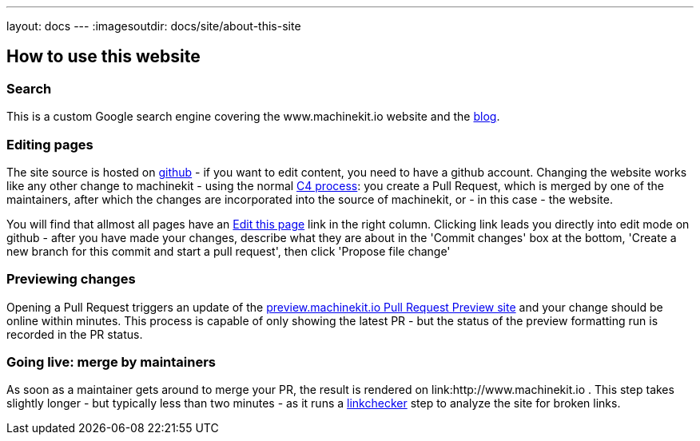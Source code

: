 ---
layout: docs
---
:imagesoutdir: docs/site/about-this-site


== How to use this website

=== Search

This is a custom Google search engine covering the www.machinekit.io website and the http://blog.machinekit.io/[blog].

=== Editing pages

The site source is hosted on link:https://github.com/machinekit/machinekit-docs[github] - if you want to edit content,
you need to have a github account. Changing the website works like any other change to machinekit - using the normal http://www.machinekit.io/community/c4/[C4 process]: you create a Pull Request, which is merged by
one of the maintainers, after which the changes are incorporated into the source of machinekit, or - in this case - the website.

You will find that allmost all pages have an link:https://github.com/machinekit/machinekit-docs//edit/master/docs/site/about-this-site.asciidoc[Edit this page] link in the right column. Clicking link leads you directly into edit mode on github - after you have made your changes, describe what they are about in the 'Commit changes' box at the bottom, 'Create a new branch for this commit and start a pull request', then click
'Propose file change'

=== Previewing changes

Opening a Pull Request triggers an update of the link:http://preview.machinekit.io[preview.machinekit.io Pull Request Preview site] and your change should be online within minutes. This process is capable of only showing the latest PR - but the status of the preview formatting run is recorded in the PR status.

=== Going live: merge by maintainers

As soon as a maintainer gets around to merge your PR, the result is rendered on link:http://www.machinekit.io . This step takes
slightly longer - but typically less than two minutes - as it runs a http://www.machinekit.io/linkchecker.html[linkchecker]
step to analyze the site for broken links.


